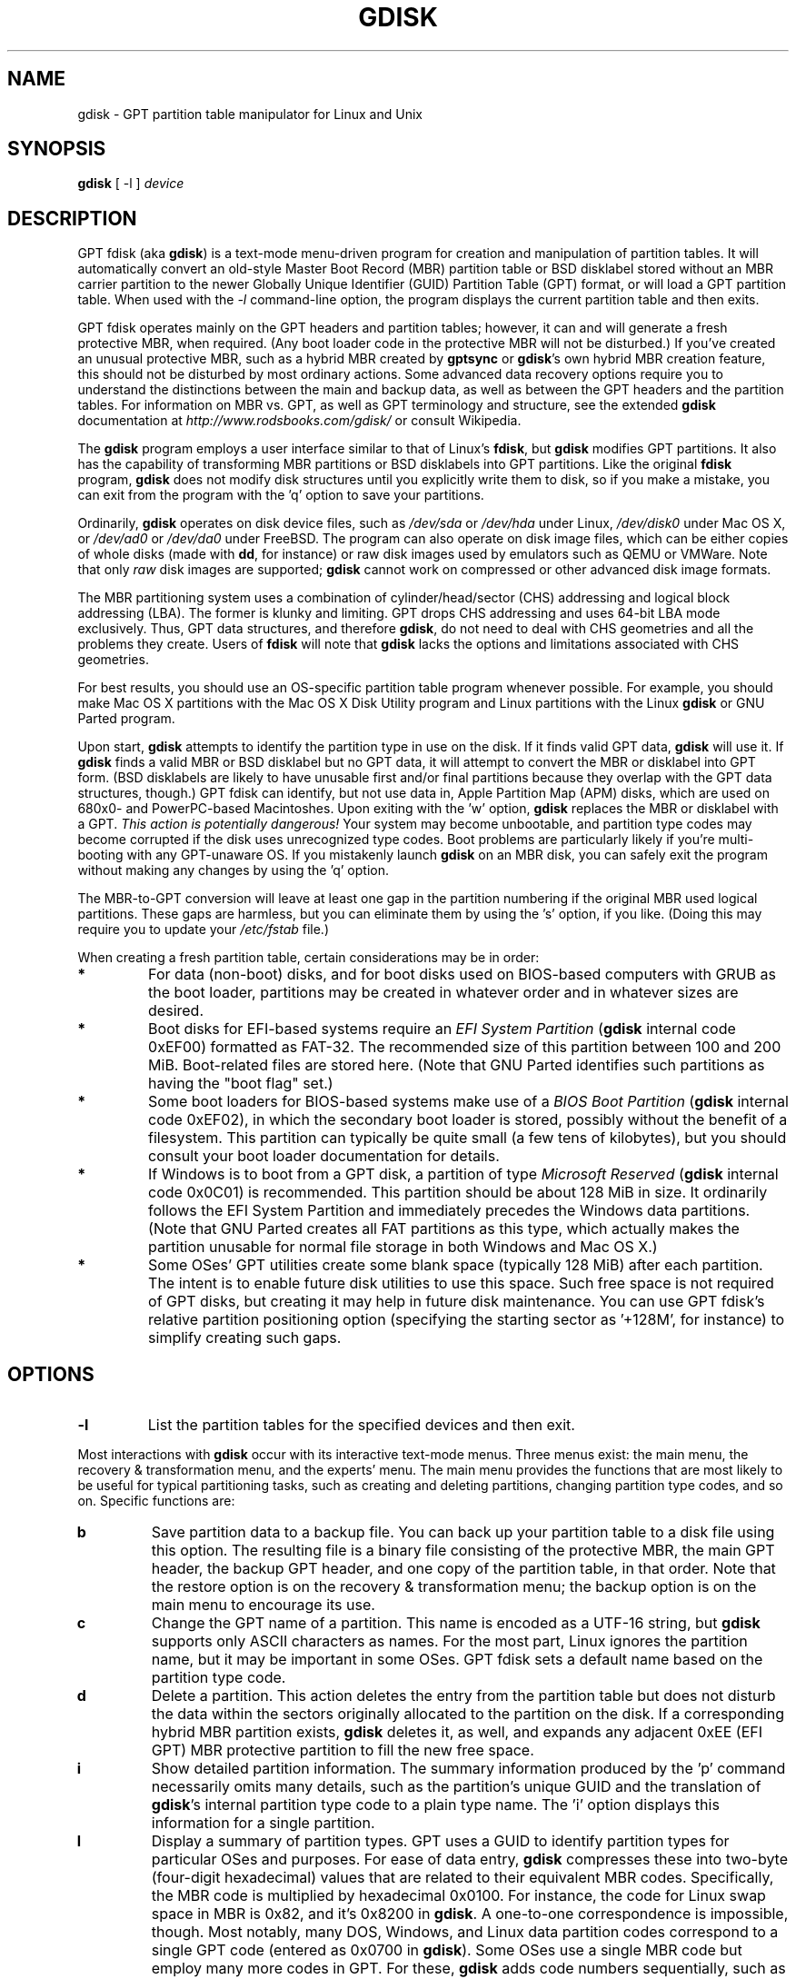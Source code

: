 .\" Copyright 2009 Roderick W. Smith (rodsmith@rodsbooks.com)
.\" May be distributed under the GNU General Public License
.TH "GDISK" "8" "0.5.0" "Roderick W. Smith" "GPT fdisk Manual"
.SH "NAME"
gdisk \- GPT partition table manipulator for Linux and Unix
.SH "SYNOPSIS"
.BI "gdisk "
[ \-l ]
.I device

.SH "DESCRIPTION"

GPT fdisk (aka \fBgdisk\fR) is a text\-mode menu\-driven program for
creation and manipulation of partition tables. It will automatically
convert an old\-style Master Boot Record (MBR) partition table or BSD
disklabel stored without an MBR carrier partition to the newer Globally
Unique Identifier (GUID) Partition Table (GPT) format, or will load a GPT
partition table. When used with the \fI\-l\fR command\-line option, the
program displays the current partition table and then exits.

GPT fdisk operates mainly on the GPT headers and partition tables; however,
it can and will generate a fresh protective MBR, when required. (Any boot
loader code in the protective MBR will not be disturbed.) If you've created
an unusual protective MBR, such as a hybrid MBR created by
\fBgptsync\fR or \fBgdisk\fR's own hybrid MBR creation feature,
this should not be disturbed by most ordinary actions. Some advanced data
recovery options require you to understand the distinctions between the
main and backup data, as well as between the GPT headers and the partition
tables. For information on MBR vs. GPT, as well as GPT terminology and
structure, see the extended \fBgdisk\fR documentation at
\fIhttp://www.rodsbooks.com/gdisk/\fR or consult Wikipedia.

The \fBgdisk\fR program employs a user interface similar to that of Linux's
\fBfdisk\fR, but \fBgdisk\fR
modifies GPT partitions. It also has the capability of transforming MBR
partitions or BSD disklabels into GPT partitions. Like the original
\fBfdisk\fR program, \fBgdisk\fR
does not modify disk structures until you explicitly write them to disk, so
if you make a mistake, you can exit from the program with the 'q' option to
save your partitions.

Ordinarily, \fBgdisk\fR operates on disk device files, such as
\fI/dev/sda\fR or \fI/dev/hda\fR under Linux, \fI/dev/disk0\fR under
Mac OS X, or \fI/dev/ad0\fR or \fI/dev/da0\fR under FreeBSD. The program
can also operate on disk image files, which can be either copies of whole
disks (made with \fBdd\fR, for instance) or raw disk images used by
emulators such as QEMU or VMWare. Note that only \fIraw\fR disk images
are supported; \fBgdisk\fR cannot work on compressed or other advanced
disk image formats.

The MBR partitioning system uses a combination of cylinder/head/sector
(CHS) addressing and logical block addressing (LBA). The former is klunky
and limiting. GPT drops CHS addressing and uses 64\-bit LBA mode
exclusively. Thus, GPT data structures, and therefore
\fBgdisk\fR, do not need to deal with CHS geometries and all the problems
they create. Users of \fBfdisk\fR will note that \fBgdisk\fR
lacks the options and limitations associated with CHS geometries.

For best results, you should use an OS\-specific partition table
program whenever possible. For example, you should make Mac OS X
partitions with the Mac OS X Disk Utility program and Linux partitions
with the Linux \fBgdisk\fR or GNU Parted program.

Upon start, \fBgdisk\fR attempts to identify the partition type in use
on the disk. If it finds valid GPT data, \fBgdisk\fR
will use it. If \fBgdisk\fR
finds a valid MBR or BSD disklabel but no GPT data, it will attempt to
convert the MBR or disklabel into GPT form. (BSD disklabels are likely to
have unusable first and/or final partitions because they overlap with the
GPT data structures, though.) GPT fdisk can identify, but not use data in,
Apple Partition Map (APM) disks, which are used on 680x0\- and PowerPC\-based
Macintoshes. Upon exiting with the 'w' option, \fBgdisk\fR replaces
the MBR or disklabel with a GPT. \fIThis action is potentially dangerous!\fR
Your system may become unbootable, and partition type codes may become
corrupted if the disk uses unrecognized type codes. Boot problems are
particularly likely if you're multi\-booting with any GPT\-unaware OS. If you
mistakenly launch \fBgdisk\fR on an MBR disk, you can safely exit
the program without making any changes by using the 'q' option.

The MBR\-to\-GPT conversion will leave at least one gap in the partition
numbering if the original MBR used logical partitions. These gaps are
harmless, but you can eliminate them by using the 's' option, if you like.
(Doing this may require you to update your \fI/etc/fstab\fR file.)

When creating a fresh partition table, certain considerations may be in
order:

.TP 
.B *
For data (non\-boot) disks, and for boot disks used on BIOS\-based computers
with GRUB as the boot loader, partitions may be created in whatever order
and in whatever sizes are desired.

.TP 
.B *
Boot disks for EFI\-based systems require an \fIEFI System
Partition\fR (\fBgdisk\fR internal code 0xEF00) formatted as FAT\-32.
The recommended size of this partition between 100 and 200 MiB.
Boot\-related files are stored here. (Note that GNU Parted identifies
such partitions as having the "boot flag" set.)

.TP 
.B *
Some boot loaders for BIOS\-based systems make use of a \fIBIOS Boot
Partition\fR (\fBgdisk\fR
internal code 0xEF02), in which the secondary boot loader is stored,
possibly without the benefit of a filesystem. This partition can
typically be quite small (a few tens of kilobytes), but you should
consult your boot loader documentation for details.

.TP 
.B *
If Windows is to boot from a GPT disk, a partition of type \fIMicrosoft
Reserved\fR (\fBgdisk\fR
internal code 0x0C01) is recommended. This partition should be about 128 MiB
in size. It ordinarily follows the EFI System Partition and immediately
precedes the Windows data partitions. (Note that GNU Parted creates all
FAT partitions as this type, which actually makes the partition unusable
for normal file storage in both Windows and Mac OS X.)

.TP 
.B *
Some OSes' GPT utilities create some blank space (typically 128 MiB) after
each partition. The intent is to enable future disk utilities to use this
space. Such free space is not required of GPT disks, but creating it may
help in future disk maintenance. You can use GPT fdisk's relative partition
positioning option (specifying the starting sector as '+128M', for
instance) to simplify creating such gaps.

.SH "OPTIONS"
.TP 
.B \-l
List the partition tables for the specified devices and then exit.
.PP 

Most interactions with \fBgdisk\fR
occur with its interactive text\-mode menus. Three menus exist: the main
menu, the recovery & transformation menu, and the experts' menu. The main
menu provides the functions that are most likely to be useful for typical partitioning tasks, such as creating and deleting partitions, changing partition type codes, and so on. Specific functions are:

.TP 
.B b
Save partition data to a backup file. You can back up your partition table
to a disk file using this option. The resulting file is a binary file
consisting of the protective MBR, the main GPT header, the backup GPT
header, and one copy of the partition table, in that order. Note that the
restore option is on the recovery & transformation menu; the backup
option is on the main menu to encourage its use.


.TP 
.B c
Change the GPT name of a partition. This name is encoded as a UTF\-16
string, but \fBgdisk\fR
supports only ASCII characters as names. For the most part, Linux ignores
the partition name, but it may be important in some OSes. GPT fdisk sets
a default name based on the partition type code.

.TP 
.B d
Delete a partition. This action deletes the entry from the partition table
but does not disturb the data within the sectors originally allocated to
the partition on the disk. If a corresponding hybrid MBR partition exists,
\fBgdisk\fR deletes it, as well, and expands any adjacent 0xEE (EFI GPT)
MBR protective partition to fill the new free space.

.TP 
.B i
Show detailed partition information. The summary information produced by
the 'p' command necessarily omits many details, such as the partition's
unique GUID and the translation of \fBgdisk\fR's
internal partition type code to a plain type name. The 'i' option
displays this information for a single partition.

.TP 
.B l
Display a summary of partition types. GPT uses a GUID to identify
partition types for particular OSes and purposes. For ease of data entry,
\fBgdisk\fR compresses these into two\-byte (four\-digit hexadecimal)
values that are related to their equivalent MBR codes. Specifically, the
MBR code is multiplied by hexadecimal 0x0100. For instance, the code for
Linux swap space in MBR is 0x82, and it's 0x8200 in \fBgdisk\fR.
A one\-to\-one correspondence is impossible, though. Most notably, many DOS,
Windows, and Linux data partition codes correspond to a single GPT code
(entered as 0x0700 in \fBgdisk\fR). Some OSes use a single MBR code but
employ many more codes in GPT. For these, \fBgdisk\fR
adds code numbers sequentially, such as 0xa500 for a FreeBSD disklabel,
0xa501 for FreeBSD boot, 0xa502 for FreeBSD swap, and so on. Note that
these two\-byte codes are unique to \fBgdisk\fR.

.TP 
.B n
Create a new partition. This command is modelled after the equivalent
\fBfdisk\fR option, although some differences exist. You enter a partition
number, starting sector, and an ending sector. Both start and end sectors
can be specified in absolute terms as sector numbers or as positions measured
in kilobytes (K), megabytes (M), gigabytes (G), or terabytes (T); for
instance, \fI\fB40M\fR\fR
specifies a position 40MiB from the start of the disk. You can specify
locations relative to the start or end of the specified range by preceding
the number by a '+' or '\-' symbol, as in \fI\fB+2G\fR\fR
to specify a point 2GiB after the first available sector, or \fI\fB\-200M\fR\fR
to specify a point 200MiB before the last available sector. Pressing the
Enter key with no input specifies the default value, which is the start of
the largest available block for the start sector and the last available
block for the end sector.

.TP 
.B o
Clear out all partition data. This includes GPT header data,
all partition definitions, and the protective MBR.

.TP 
.B p
Display basic partition summary data. This includes partition
numbers, starting and ending sector numbers, partition sizes,
\fBgdisk\fR's partition types codes, and partition names. For
additional information, use the 'i' command.

.TP 
.B q
Quit from the program \fIwithout saving your changes\fR.
Use this option if you just wanted to view information or if you make a
mistake and want to back out of all your changes.

.TP 
.B r
Enter the recovery & transformation menu. This menu includes emergency
recovery options (to fix damaged GPT data structures) and options to
transform to or from other partitioning systems, including creating
hybrid MBRs.

.TP 
.B s
Sort partition entries. GPT partition numbers need not match the order of
partitions on the disk. If you want them to match, you can use this option.
Note that some partitioning utilities sort
partitions whenever they make changes. Such changes will be reflected in
your device filenames, so you may need to edit
\fI/etc/fstab\fR if you use this option.

.TP 
.B t
Change a single partition's type code. You enter the type code using a
two\-byte hexadecimal number, as described earlier. You may also enter a
GUID directly, if you have one and \fBgdisk\fR doesn't know it.

.TP 
.B v
Verify disk. This option checks for a variety of problems, such as
incorrect CRCs and mismatched main and backup data. This option does not
automatically correct most problems, though; for that, you must use
options on the recovery & transformation menu. If no problems are found,
this command displays a summary of unallocated disk space.

.TP 
.B w
Write data. Use this command to save your changes.

.TP 
.B x
Enter the experts' menu. Using this option provides access to features you
can use to get into even more trouble than the main menu allows.
.PP 

.TP 
.B ?
Print the menu. Type this command (or any other unrecognized command) to
see a summary of available options.

.PP 
The second \fBgdisk\fR menu is the recovery & transformation menu, which
provides access to data recovery options and features related to the
transformation of partitions between partitioning schemes (converting
BSD disklabels into GPT partitions or creating hybrid MBRs, for instance).
A few options on this menu duplicate functionality on the main
menu, for the sake of convenience. The options on this menu are:

.TP 
.B b
Rebuild GPT header from backup. You can use the backup GPT header to
rebuild the main GPT header with this option. It's likely to be useful if
your main GPT header was damaged or destroyed (say, by sloppy use of
\fBdd\fR).

.TP 
.B c
Load backup partition table. Ordinarily, \fBgdisk\fR
uses only the main partition table (although the backup's integrity is
checked when you launch the program). If the main partition table has been
damaged, you can use this option to load the backup from disk and use it
instead. Note that this will almost certainly produce no or strange
partition entries if you've just converted an MBR disk to GPT format, since
there will be no backup partition table on disk.

.TP 
.B d
Use main GPT header and rebuild the backup. This option is likely to be
useful if the backup GPT header has been damaged or destroyed.

.TP 
.B e
Load main partition table. This option reloads the main partition table
from disk. It's only likely to be useful if you've tried to use the backup
partition table (via 'c') but it's in worse shape then the main partition
table.

.TP 
.B f
Load MBR and build fresh GPT from it. Use this option if your GPT is corrupt
or conflicts with the MBR and you want to use the MBR as the basis for a new
set of GPT partitions.

.TP 
.B g
Convert GPT into MBR and exit. This option converts up to four GPT partitions
into MBR form, destroys the GPT data structures, saves the new MBR, and exits.
Use this option if you've tried GPT and find that MBR works better for you.
Note that this function generates up to four \fIprimary\fR MBR partitions;
it cannot generate logical partitions, and so it cannot transform more than
four partitions. If four or fewer partitions exist, and if they can be represented
in the 32\-bit MBR LBA scheme, this function converts
them all. If more than four partitions exist, you'll be asked to select which
ones to convert. See also the 'h' option.

.TP 
.B h
Create a hybrid MBR. This is an ugly workaround that enables GPT\-unaware
OSes, or those that can't boot from a GPT disk, to access up to three of
the partitions on the disk by creating MBR entries for them. Note that
these hybrid MBR entries can easily go out of sync with the GPT entries,
particularly when hybrid\-unaware GPT utilities are used to edit the disk.
Thus, you may need to recreate the hybrid MBR if you use such tools.

.TP 
.B i
Show detailed partition information. This option is identical to the 'i'
option on the main menu.

.TP 
.B l
Load partition data from a backup file. This option is the reverse of the 'b'
option on the main menu. Note that restoring partition data from anything
but the original disk is not recommended.

.TP 
.B m
Return to the main menu. This option enables you to enter main\-menu commands.

.TP 
.B o
Print protective MBR data. You can see a summary of the protective MBR's
partitions with this option. This may enable you to spot glaring problems
or help identify the partitions in a hybrid MBR.

.TP 
.B p
Print the partition table. This option is identical to the 'p' option in
the main menu.

.TP 
.B q
Quit without saving changes. This option is identical to the 'q' option in
the main menu.

.TP 
.B t
Transform BSD partitions into GPT partitions. This option works on BSD
disklabels held within GPT (or converted MBR) partitions. Converted
partitions' type codes are likely to need manual adjustment. \fBgdisk\fR
will attempt to convert BSD disklabels stored on the main disk when
launched, but this conversion is likely to produce first and/or last
partitions that are unusable. The many BSD variants means that the
probability of \fBgdisk\fR being unable to convert a BSD disklabel is
high compared to the likelihood of problems with an MBR conversion.

.TP 
.B v
Verify disk. This option is identical to the 'v' option in the main menu.

.TP 
.B w
Write table to disk and exit. This option is identical to the 'w' option in
the main menu.

.TP 
.B x
Enter the experts' menu. This option is identical to the 'x' option in the
main menu.

.TP 
.B ?
Print the menu. This option (or any unrecognized entry) displays a summary
of the menu options.

.PP 
The third \fBgdisk\fR menu is the experts' menu. This menu provides advanced
options that aren't closely related to recovery or transformation between
partitioning systems. Its options are:

.TP 
.B a
Set attributes. GPT provides a 64\-bit attributes field that can be used to
set features for each partition. \fBgdisk\fR supports four attributes:
\fIsystem partition\fR, \fIread\-only\fR, \fIhidden\fR, and
\fIdo not automount\fR. You can set other attributes, but their numbers
aren't translated into anything useful. In practice, most OSes seem to
ignore these attributes.

.TP 
.B c
Change partition GUID. You can enter a custom unique GUID for a partition
using this option. (Note this refers to the GUID that uniquely identifies a
partition, not to its type code, which you can change with the 't' main\-menu
option.) Ordinarily, \fBgdisk\fR assigns this number randomly; however,
you might want to adjust the number manually if you've wound up with the
same GUID on two partitions because of buggy GUID assignments (hopefully
not in \fBgdisk\fR) or sheer incredible coincidence.

.TP 
.B g
Change disk GUID. Each disk has a unique GUID code, which \fBgdisk\fR
assigns randomly upon creation of the GPT data structures. You can generate
a fresh random GUID or enter one manually with this option.

.TP 
.B i
Show detailed partition information. This option is identical to the 'i'
option on the main menu.

.TP 
.B m
Return to the main menu. This option enables you to enter main\-menu commands.

.TP 
.B n
Create a new protective MBR. Use this option if the current protective MBR
is damaged in a way that \fBgdisk\fR doesn't automatically detect and
correct, or if you want to convert a hybrid MBR into a "pure" GPT with a
conventional protective MBR.

.TP 
.B o
Print protective MBR data. You can see a summary of the protective MBR's
partitions with this option. This may enable you to spot glaring problems
or help identify the partitions in a hybrid MBR.

.TP 
.B p
Print the partition table. This option is identical to the 'p' option in
the main menu.

.TP 
.B q
Quit without saving changes. This option is identical to the 'q' option in
the main menu.

.TP 
.B r
Enter the recovery & transformations menu. This option is identical to
the 'r' option on the main menu.

.TP 
.B s
Resize partition table. The default partition table size is 128 entries.
Officially, sizes of less than 16KB (128 entries, given the normal entry
size) are unsupported by the GPT specification; however, in practice they
seem to work, and can sometimes be useful in converting MBR disks. Larger
sizes also work fine. OSes may impose their own limits on the number of
partitions, though.

.TP 
.B v
Verify disk. This option is identical to the 'v' option in the main menu.

.TP 
.B z
Zap (destroy) the GPT data structures and exit. Use this option if you want to
repartition a GPT disk using \fBfdisk\fR or some other GPT\-unaware program.
You'll be given the choice of preserving the existing MBR, in case it's a
hybrid MBR with salvageable partitions or if you've already created new MBR
partitions and want to erase the remnants of your GPT partitions. \fIIf you've
already created new MBR partitions, it's conceivable that this option will
damage the first and/or last MBR partitions!\fR Such an event is unlikely, but
could occur if your new MBR partitions overlap the old GPT data structures.

.TP 
.B ?
Print the menu. This option (or any unrecognized entry) displays a summary
of the menu options.

.PP 
In many cases, you can press the Enter key to select a default option when
entering data. When only one option is possible, \fBgdisk\fR
usually bypasses the prompt entirely.

.SH "BUGS"
As of September 2009 (version 0.5.0), \fBgdisk\fR
should be considered beta software. Known bugs and limitations include:

.TP 
.B *
The program compiles correctly only on Linux, FreeBSD, and Mac OS X. Linux
versions for x86\-64 (64\-bit), x86 (32\-bit), and PowerPC (32\-bit) have been
tested, with the x86\-64 version having seen the most testing. The Mac OS X
support was added with version 0.3.1 and has not been as thoroughly tested.
FreeBSD support was added with version 0.4.0 and has seen even less
testing.

.TP 
.B *
The FreeBSD version of the program can't write changes to the partition
table to a disk when existing partitions on that disk are mounted. (The
same problem exists with many other FreeBSD utilities, such as
\fBgpt\fR, \fBfdisk\fR, and \fBdd\fR.)

.TP 
.B *
The fields used to display the start and end sector numbers for partitions
in the 'p' command are 14 characters wide. This translates to a limitation
of about 45 PiB. On larger disks, the displayed columns will go out of
alignment.

.TP 
.B *
Only ASCII characters are supported in the partition name field. If an
existing partition uses non\-ASCII UTF\-16 characters, they're likely to be
corrupted in the 'i' and 'p' menu options' displays; however, they should be
preserved when loading and saving partitions.

.TP 
.B *
The program can load only up to 128 partitions (4 primary partitions and
124 logical partitions) when converting from MBR format. This limit can
be raised by changing the \fI#define MAX_MBR_PARTS\fR line in the
\fImbr.h\fR source code file and recompiling; however, such a change
will require using a larger\-than\-normal GPT partition table. (The limit
of 128 partitions was chosen because that number equals the 128 partitions
supported by the most common GPT partition table size.)

.TP 
.B *
Converting from MBR format sometimes fails because of insufficient space at
the start or (more commonly) the end of the disk. Resizing the partition
table (using the 's' option in the experts' menu) can sometimes overcome
this problem; however, in extreme cases it may be necessary to resize a
partition using GNU Parted or a similar tool prior to conversion with
\fBgdisk\fR.

.TP 
.B *
MBR conversions work only if the disk has correct LBA partition
descriptors. These descriptors should be present on any disk over 8 GiB in
size or on smaller disks partitioned with any but very ancient software.

.TP 
.B *
BSD disklabel support can create first and/or last partitions that overlap
with the GPT data structures. This can sometimes be compensated by
adjusting the partition table size, but in extreme cases the affected
partition(s) may need to be deleted.

.TP 
.B *
Because of the highly variable nature of BSD disklabel structures,
conversions from this form may be unreliable \-\- partitions may be dropped,
converted in a way that creates overlaps with other partitions, or
converted with incorrect start or end values. Use this feature with
caution!

.TP 
.B *
Booting after converting an MBR or BSD disklabel disk is likely to be
disrupted. Sometimes re\-installing a boot loader will fix the problem, but
other times you may need to switch boot loaders. Except on EFI\-based
platforms, Windows through at least Windows 7 RC doesn't support booting
from GPT disks. Creating a hybrid MBR (using the 'h' option on the recovery &
transformation menu) or abandoning GPT in favor of MBR may be your only
options in this case.

.PP 

The support for big\-endian CPUs (PowerPC, for example) is new, as of version
0.3.5. I advise using caution on that platform, particularly with the more
obscure features of the program.

.SH "AUTHORS"
Primary author: Roderick W. Smith (rodsmith@rodsbooks.com)

Contributors:

* Yves Blusseau (1otnwmz02@sneakemail.com)

* David Hubbard (david.c.hubbard@gmail.com)

.SH "SEE ALSO"
\fBcfdisk (8)\fR,
\fBfdisk (8)\fR,
\fBmkfs (8)\fR,
\fBparted (8)\fR,
\fBsfdisk (8)\fR

\fIhttp://en.wikipedia.org/wiki/GUID_Partition_Table\fR

\fIhttp://developer.apple.com/technotes/tn2006/tn2166.html\fR

\fIhttp://www.rodsbooks.com/gdisk/\fR

.SH "AVAILABILITY"
The \fBgdisk\fR command is part of the \fIGPT fdisk\fR package and is
available from Rod Smith.
